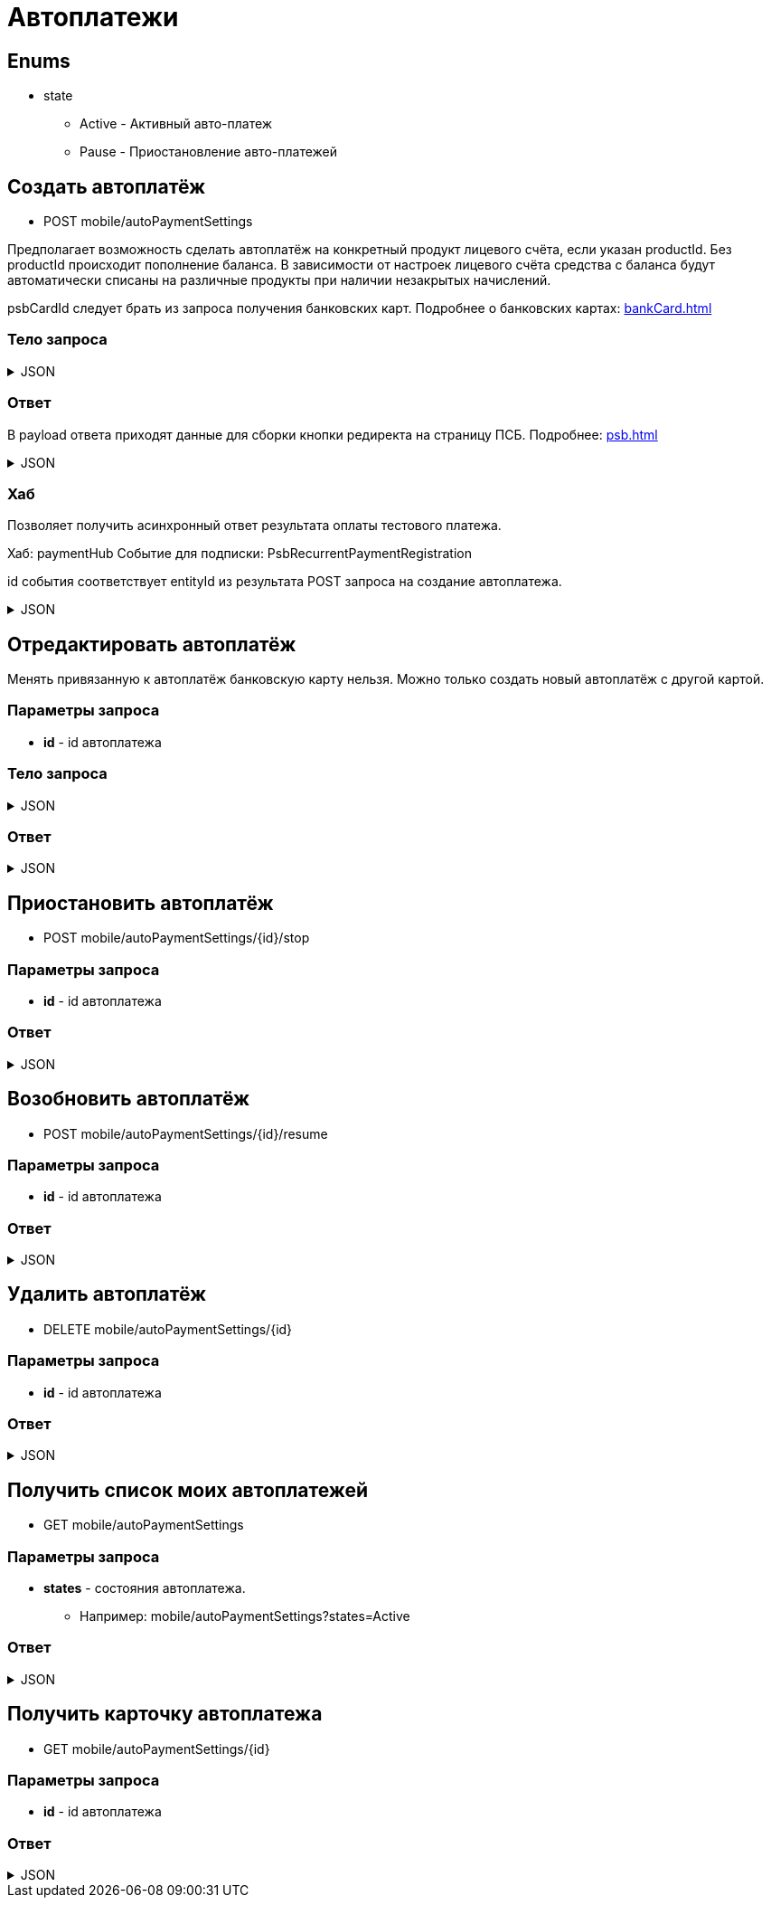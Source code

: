 = Автоплатежи
:page-toclevels: 4

== Enums
* state
** Active - Активный авто-платеж
** Pause - Приостановление авто-платежей

== Создать автоплатёж
* POST mobile/autoPaymentSettings

Предполагает возможность сделать автоплатёж на конкретный продукт лицевого счёта, если указан productId. Без productId происходит пополнение баланса. В зависимости от настроек лицевого счёта средства с баланса будут автоматически списаны на различные продукты при наличии незакрытых начислений.

psbCardId следует брать из запроса получения банковских карт. Подробнее о банковских картах: xref:bankCard.adoc[]

=== Тело запроса
.JSON
[%collapsible]
====
[source,json]
----
{
    "contractId": 1,
    "productId": 2,
    "payPerMonth": 1000,
    "paymentDay" : 3,
    "useLastDayOfMonth" : false,
    "psbCardId": "93842149-b0e1-11ee-8b19-f9150f8dc2a5",
    "sendCheck": true,
    "emailNotification": "test@mail.ru",
    "phoneNumberNotification": "79998001122"
}
----
====

=== Ответ
В payload ответа приходят данные для сборки кнопки редиректа на страницу ПСБ. Подробнее: xref:psb.adoc[]


.JSON
[%collapsible]
====
[source,json]
----
{
  "result": {
    "entityId": 1, //номер заказа
    "isSuccess": true,
    "errorCode": null,
    "errorDescription": null,
    "commandState": "Created"
  },
  "payload" : {
    "paymentGenerationLink" : "https://3ds.payment.ru/cgi-bin/cgi_link",
    "inputs" : [
        {
            "key" : "key1",
            "value" : "value1"
        },
        {
            "key" : "key2",
            "value" : "value2"
        }
    ]
  }
}
----
====

=== Хаб
Позволяет получить асинхронный ответ результата оплаты тестового платежа.

Хаб: paymentHub
Событие для подписки: PsbRecurrentPaymentRegistration

id события соответствует entityId из результата POST запроса на создание автоплатежа.

.JSON
[%collapsible]
====
[source,json]
----
{
  "id": 1,
  "isSuccess" : true 
}
----
====

== Отредактировать автоплатёж
Менять привязанную к автоплатёж банковскую карту нельзя. Можно только создать новый автоплатёж с другой картой.

=== Параметры запроса
* **id** - id автоплатежа

=== Тело запроса
.JSON
[%collapsible]
====
[source,json]
----
{
    "contractId": 1,
    "productId": 2,
    "payPerMonth": 1000,
    "paymentDay" : 3,
    "useLastDayOfMonth" : false,
    "sendCheck": true,
    "emailNotification": "test@mail.ru",
    "phoneNumberNotification": "79998001122"
}
----
====

=== Ответ
.JSON
[%collapsible]
====
[source,json]
----
{
  "result": {
    "entityId": 1,
    "isSuccess": true,
    "errorCode": null,
    "errorDescription": null,
    "commandState": "Updated"
  }
}
----
====


== Приостановить автоплатёж
* POST mobile/autoPaymentSettings/{id}/stop

=== Параметры запроса
* **id** - id автоплатежа

=== Ответ
.JSON
[%collapsible]
====
[source,json]
----
{
  "result": {
    "entityId": 1,
    "isSuccess": true,
    "errorCode": null,
    "errorDescription": null,
    "commandState": "Updated"
  }
}
----
====

== Возобновить автоплатёж
* POST mobile/autoPaymentSettings/{id}/resume

=== Параметры запроса
* **id** - id автоплатежа

=== Ответ
.JSON
[%collapsible]
====
[source,json]
----
{
  "result": {
    "entityId": 1,
    "isSuccess": true,
    "errorCode": null,
    "errorDescription": null,
    "commandState": "Updated"
  }
}
----
====

== Удалить автоплатёж
* DELETE mobile/autoPaymentSettings/{id}

=== Параметры запроса
* **id** - id автоплатежа

=== Ответ
.JSON
[%collapsible]
====
[source,json]
----
{
  "result": {
    "entityId": 1,
    "isSuccess": true,
    "errorCode": null,
    "errorDescription": null,
    "commandState": "Deleted"
  }
}
----
====

== Получить список моих автоплатежей
* GET mobile/autoPaymentSettings

=== Параметры запроса
* **states** - состояния автоплатежа. 
** Например: mobile/autoPaymentSettings?states=Active

=== Ответ
.JSON
[%collapsible]
====
[source,json]
----
[
    {
        "id": 1,
        "payPerMonth": 2500,
        "nextPayment": "2024-03-07T10:44:00.691",
        "paymentDay" : 3,
        "useLastDayOfMonth" : false,
        "state" : "Active",
        "land": {
            "id": 1769,
            "number": "29",
            "prefix": "А",
            "village": {
                "id": 2,
                "name": "Улыбка-2"
            }
        },
        "product" : {
            "id": 1,
            "name" : "Обслуживание"
        },
        "contract" : {
            "id": 1,
            "accountNumber" : "123456789"
        }

    }
]
----
====

== Получить карточку автоплатежа
* GET mobile/autoPaymentSettings/{id}

=== Параметры запроса
* **id** - id автоплатежа

=== Ответ
.JSON
[%collapsible]
====
[source,json]
----
{
    "id": 1,
    "payPerMonth": 2500,
    "nextPayment": "2024-03-07T10:44:00.691",
    "paymentDay" : 3,
    "useLastDayOfMonth" : false,
    "state" : "Active",
    "sendCheck": true,
    "emailNotification": "test@mail.ru",
    "phoneNumberNotification": "79998001122",
    "land": {
        "id": 1769,
        "number": "29",
        "prefix": "А",
        "village": {
            "id": 2,
            "name": "Улыбка-2"
        }
    },
    "product" : {
        "id": 1,
        "name" : "Обслуживание"
    },
    "contract" : {
        "id": 1,
        "name" : "Обслуживание посёлка 'Улыбка'",
        "accountNumber" : "123456789"
    },
    "bankCard" : {
        "id": 1,
        "number" : "7777XXXXXXXX1111"
    }
}
----
====